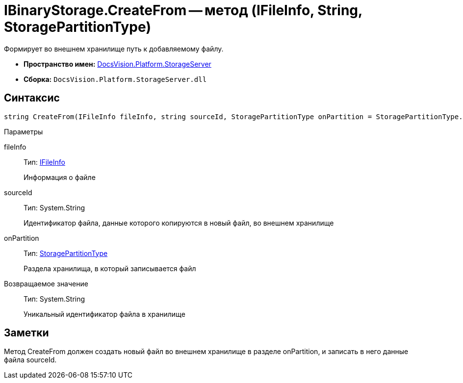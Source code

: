 = IBinaryStorage.CreateFrom -- метод (IFileInfo, String, StoragePartitionType)

Формирует во внешнем хранилище путь к добавляемому файлу.

* *Пространство имен:* xref:api/DocsVision/Platform/StorageServer/StorageServer_NS.adoc[DocsVision.Platform.StorageServer]
* *Сборка:* `DocsVision.Platform.StorageServer.dll`

== Синтаксис

[source,csharp]
----
string CreateFrom(IFileInfo fileInfo, string sourceId, StoragePartitionType onPartition = StoragePartitionType.Primary)
----

Параметры

fileInfo::
Тип: xref:api/DocsVision/Platform/StorageServer/Files/IFileInfo_IN.adoc[IFileInfo]
+
Информация о файле
sourceId::
Тип: System.String
+
Идентификатор файла, данные которого копируются в новый файл, во внешнем хранилище
onPartition::
Тип: xref:api/DocsVision/Platform/StorageServer/StoragePartitionType_EN.adoc[StoragePartitionType]
+
Раздела хранилища, в который записывается файл

Возвращаемое значение::
Тип: System.String
+
Уникальный идентификатор файла в хранилище

== Заметки

Метод CreateFrom должен создать новый файл во внешнем хранилище в разделе onPartition, и записать в него данные файла sourceId.
